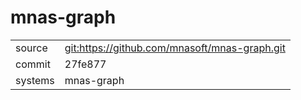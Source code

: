 * mnas-graph



|---------+-------------------------------------------|
| source  | git:https://github.com/mnasoft/mnas-graph.git   |
| commit  | 27fe877  |
| systems | mnas-graph |
|---------+-------------------------------------------|

